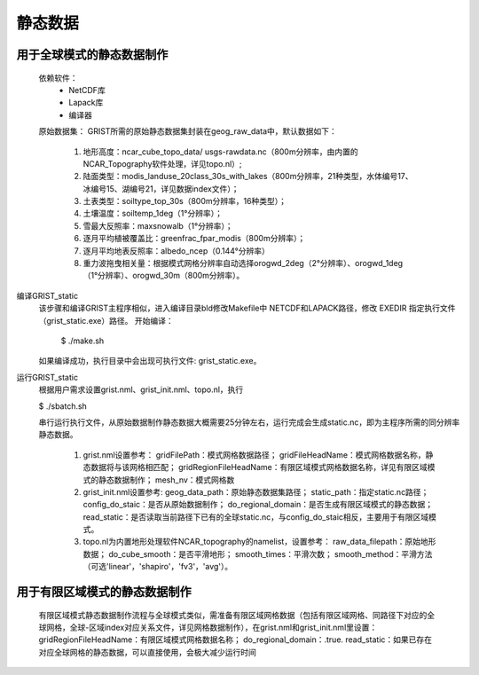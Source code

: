 静态数据
================
用于全球模式的静态数据制作
----------------
  依赖软件：
    - NetCDF库
    - Lapack库
    - 编译器

  原始数据集：  
  GRIST所需的原始静态数据集封装在geog_raw_data中，默认数据如下：
    #. 地形高度：ncar_cube_topo_data/ usgs-rawdata.nc（800m分辨率，由内置的NCAR_Topography软件处理，详见topo.nl）;
    #. 陆面类型：modis_landuse_20class_30s_with_lakes（800m分辨率，21种类型，水体编号17、冰编号15、湖编号21，详见数据index文件）；
    #. 土表类型：soiltype_top_30s（800m分辨率，16种类型）；
    #. 土壤温度：soiltemp_1deg（1°分辨率）；
    #. 雪最大反照率：maxsnowalb（1°分辨率）；
    #. 逐月平均植被覆盖比：greenfrac_fpar_modis（800m分辨率）；
    #. 逐月平均地表反照率：albedo_ncep（0.144°分辨率）
    #. 重力波拖曳相关量：根据模式网格分辨率自动选择orogwd_2deg（2°分辨率）、orogwd_1deg（1°分辨率）、orogwd_30m（800m分辨率）。

编译GRIST_static
  该步骤和编译GRIST主程序相似，进入编译目录bld修改Makefile中 NETCDF和LAPACK路径，修改 EXEDIR 指定执行文件（grist_static.exe）路径。
  开始编译：

    $ ./make.sh

  如果编译成功，执行目录中会出现可执行文件: grist_static.exe。



运行GRIST_static
  根据用户需求设置grist.nml、grist_init.nml、topo.nl，执行

  $ ./sbatch.sh

  串行运行执行文件，从原始数据制作静态数据大概需要25分钟左右，运行完成会生成static.nc，即为主程序所需的同分辨率静态数据。

    #. grist.nml设置参考：
       gridFilePath：模式网格数据路径；
       gridFileHeadName：模式网格数据名称，静态数据将与该网格相匹配；
       gridRegionFileHeadName：有限区域模式网格数据名称，详见有限区域模式的静态数据制作；
       mesh_nv：模式网格数
    #. grist_init.nml设置参考:
       geog_data_path：原始静态数据集路径；
       static_path：指定static.nc路径；
       config_do_staic：是否从原始数据制作；
       do_regional_domain：是否生成有限区域模式的静态数据；
       read_static：是否读取当前路径下已有的全球static.nc，与config_do_staic相反，主要用于有限区域模式。
    #. topo.nl为内置地形处理软件NCAR_topography的namelist，设置参考：
       raw_data_filepath：原始地形数据；
       do_cube_smooth：是否平滑地形；
       smooth_times：平滑次数；
       smooth_method：平滑方法（可选'linear'，'shapiro'，'fv3'，'avg'）。

用于有限区域模式的静态数据制作
----------------
  有限区域模式静态数据制作流程与全球模式类似，需准备有限区域网格数据（包括有限区域网格、同路径下对应的全球网格，全球-区域index对应关系文件，详见网格数据制作），在grist.nml和grist_init.nml里设置：
  gridRegionFileHeadName：有限区域模式网格数据名称；
  do_regional_domain：.true.
  read_static：如果已存在对应全球网格的静态数据，可以直接使用，会极大减少运行时间


